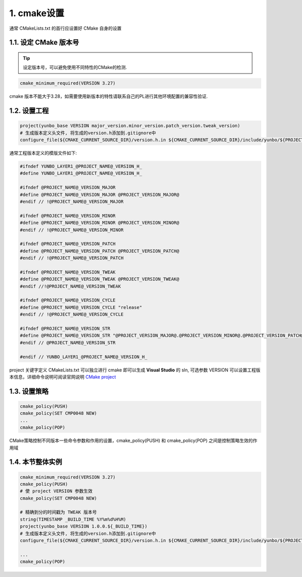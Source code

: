 1. cmake设置
----------------------

通常 CMakeLists.txt 的首行应设置好 CMake 自身的设置

1.1. 设定 CMake 版本号
~~~~~~~~~~~~~~~~~~~~~~~~

.. tip::
    设定版本号，可以避免使用不同特性的CMake的检测.

.. code-block:: cmake

    cmake_minimum_required(VERSION 3.27)

cmake 版本不能大于3.28，如需要使用新版本的特性请联系自己的PL进行其他环境配置的兼容性验证.

1.2. 设置工程
~~~~~~~~~~~~~~~~~~~~~~~~

.. code-block:: cmake

    project(yunbo_base VERSION major_version.minor_version.patch_version.tweak_version)
    # 生成版本定义头文件, 将生成的version.h添加到.gitignore中
    configure_file(${CMAKE_CURRENT_SOURCE_DIR}/version.h.in ${CMAKE_CURRENT_SOURCE_DIR}/include/yunbo/${PROJECT_NAME}/version.h @ONLY)

通常工程版本定义的模版文件如下:

.. code-block:: C++

    #ifndef YUNBO_LAYER1_@PROJECT_NAME@_VERSION_H_
    #define YUNBO_LAYER1_@PROJECT_NAME@_VERSION_H_

    #ifndef @PROJECT_NAME@_VERSION_MAJOR
    #define @PROJECT_NAME@_VERSION_MAJOR @PROJECT_VERSION_MAJOR@
    #endif // !@PROJECT_NAME@_VERSION_MAJOR

    #ifndef @PROJECT_NAME@_VERSION_MINOR
    #define @PROJECT_NAME@_VERSION_MINOR @PROJECT_VERSION_MINOR@
    #endif // !@PROJECT_NAME@_VERSION_MINOR

    #ifndef @PROJECT_NAME@_VERSION_PATCH
    #define @PROJECT_NAME@_VERSION_PATCH @PROJECT_VERSION_PATCH@
    #endif // !@PROJECT_NAME@_VERSION_PATCH

    #ifndef @PROJECT_NAME@_VERSION_TWEAK
    #define @PROJECT_NAME@_VERSION_TWEAK @PROJECT_VERSION_TWEAK@
    #endif //!@PROJECT_NAME@_VERSION_TWEAK

    #ifndef @PROJECT_NAME@_VERSION_CYCLE
    #define @PROJECT_NAME@_VERSION_CYCLE "release"
    #endif // !@PROJECT_NAME@_VERSION_CYCLE

    #ifndef @PROJECT_NAME@_VERSION_STR
    #define @PROJECT_NAME@_VERSION_STR "@PROJECT_VERSION_MAJOR@.@PROJECT_VERSION_MINOR@.@PROJECT_VERSION_PATCH@.@PROJECT_VERSION_TWEAK@_@PROJECT_NAME@_VERSION_CYCLE"
    #endif // @PROJECT_NAME@_VERSION_STR

    #endif // YUNBO_LAYER1_@PROJECT_NAME@_VERSION_H_

project 关键字定义 CMakeLists.txt 可以独立进行 cmake 即可以生成 **Visual Studio** 的 sln, 可选参数 VERSION 可以设置工程版本信息，详细命令说明可阅读官网说明 `CMake project <https://cmake.org/cmake/help/v3.27/command/project.html#project>`_

1.3. 设置策略
~~~~~~~~~~~~~~~~~~~~~~~~

.. code-block:: cmake

    cmake_policy(PUSH)
    cmake_policy(SET CMP0048 NEW)
    ...
    cmake_policy(POP)

CMake策略控制不同版本一些命令参数和作用的设置，cmake_policy(PUSH) 和 cmake_policy(POP) 之间是控制策略生效的作用域

1.4. 本节整体实例
~~~~~~~~~~~~~~~~~~~~~~~~

.. code-block:: cmake
    
    cmake_minimum_required(VERSION 3.27)
    cmake_policy(PUSH)
    # 使 project VERSION 参数生效
    cmake_policy(SET CMP0048 NEW)

    # 精确到分的时间戳为 TWEAK 版本号
    string(TIMESTAMP _BUILD_TIME %Y%m%d%H%M)
    project(yunbo_base VERSION 1.0.0.${_BUILD_TIME})
    # 生成版本定义头文件, 将生成的version.h添加到.gitignore中
    configure_file(${CMAKE_CURRENT_SOURCE_DIR}/version.h.in ${CMAKE_CURRENT_SOURCE_DIR}/include/yunbo/${PROJECT_NAME}/version.h @ONLY)

    ...
    cmake_policy(POP)